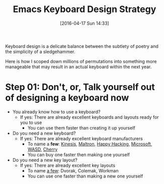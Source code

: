 #+DATE: [2016-04-17 Sun 14:33]
#+OPTIONS: toc:nil num:nil todo:nil pri:nil tags:nil ^:nil
#+CATEGORY: Article, Link
#+CATEGORY: Article
#+TAGS: Emacs, Keyboard, MechanicalKeyboard
#+TITLE: Emacs Keyboard Design Strategy

Keyboard design is a delicate balance between the subtlety of poetry and the
simplicity of a sledgehammer.

Here is how I scoped down millions of permutations into something more
manageable that may result in an actual keyboard within the next year.

#+HTML: <!--more-->

* Step 01: Don't, or, Talk yourself out of designing a keyboard *now*

- You already know how to use a keyboard?
  - If yes: There are already excellent keyboards and layouts ready for you
    to use
    - You can use them faster than creating it up yourself
- Do you need a new keyboard?
  - If yes: There are already excellent keyboard manufacturers
    - To name a *few*:  [[https://www.kinesis-ergo.com/][Kinesis]], [[http://www.maltron.com/][Maltron]], [[https://elitekeyboards.com/products.php?sub=pfu_keyboards,hhkbpro2&pid=pdkb400b][Happy Hacking]], [[https://www.microsoft.com/accessories/en-us/keyboards][Microsoft]], [[http://www.wasdkeyboards.com/][WASD]], [[http://cherryamericas.com/product-category/desktop/][Cherry]]
    - You can buy one faster then making one yourself
- Do you need a new key layout?
  - If yes: There are already excellent key layouts
    - To name [[https://en.wikipedia.org/wiki/Keyboard_layout/chart][a few]]: Dvorak, Colemak, Workman
    - You can use one faster than making a new one yourself

#  LocalWords:  MechanicalKeyboard Kinesis Maltron WASD Colemak
